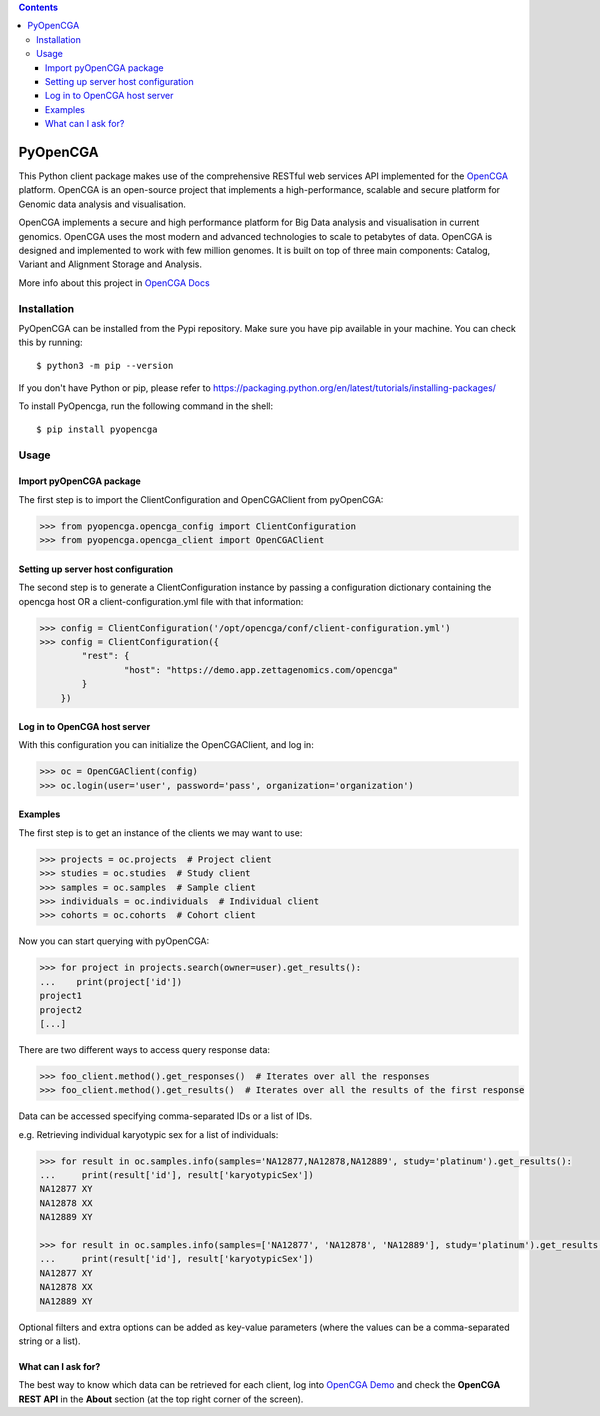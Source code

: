 .. contents::

PyOpenCGA
==========

This Python client package makes use of the comprehensive RESTful web services API implemented for the `OpenCGA`_ platform.
OpenCGA is an open-source project that implements a high-performance, scalable and secure platform for Genomic data analysis and visualisation.

OpenCGA implements a secure and high performance platform for Big Data analysis and visualisation in current genomics.
OpenCGA uses the most modern and advanced technologies to scale to petabytes of data. OpenCGA is designed and implemented to work with few million genomes. It is built on top of three main components: Catalog, Variant and Alignment Storage and Analysis.

More info about this project in `OpenCGA Docs`_

Installation
------------

PyOpenCGA can be installed from the Pypi repository. Make sure you have pip available in your machine. You can check this by running::

   $ python3 -m pip --version


If you don't have Python or pip, please refer to https://packaging.python.org/en/latest/tutorials/installing-packages/

To install PyOpencga, run the following command in the shell::

   $ pip install pyopencga


Usage
-----

Import pyOpenCGA package
````````````````````````

The first step is to import the ClientConfiguration and OpenCGAClient from pyOpenCGA:

.. code-block:: python

    >>> from pyopencga.opencga_config import ClientConfiguration
    >>> from pyopencga.opencga_client import OpenCGAClient

Setting up server host configuration
````````````````````````````````````

The second step is to generate a ClientConfiguration instance by passing a configuration dictionary containing the opencga host OR a client-configuration.yml file with that information:

.. code-block:: python

    >>> config = ClientConfiguration('/opt/opencga/conf/client-configuration.yml')
    >>> config = ClientConfiguration({
            "rest": {
                    "host": "https://demo.app.zettagenomics.com/opencga"
            }
        })

Log in to OpenCGA host server
`````````````````````````````

With this configuration you can initialize the OpenCGAClient, and log in:

.. code-block:: python

    >>> oc = OpenCGAClient(config)
    >>> oc.login(user='user', password='pass', organization='organization')

Examples
````````

The first step is to get an instance of the clients we may want to use:

.. code-block:: python

    >>> projects = oc.projects  # Project client
    >>> studies = oc.studies  # Study client
    >>> samples = oc.samples  # Sample client
    >>> individuals = oc.individuals  # Individual client
    >>> cohorts = oc.cohorts  # Cohort client

Now you can start querying with pyOpenCGA:

.. code-block:: python

    >>> for project in projects.search(owner=user).get_results():
    ...    print(project['id'])
    project1
    project2
    [...]

There are two different ways to access query response data:

.. code-block:: python

    >>> foo_client.method().get_responses()  # Iterates over all the responses
    >>> foo_client.method().get_results()  # Iterates over all the results of the first response

Data can be accessed specifying comma-separated IDs or a list of IDs.

e.g. Retrieving individual karyotypic sex for a list of individuals:

.. code-block:: python

    >>> for result in oc.samples.info(samples='NA12877,NA12878,NA12889', study='platinum').get_results():
    ...     print(result['id'], result['karyotypicSex'])
    NA12877 XY
    NA12878 XX
    NA12889 XY

    >>> for result in oc.samples.info(samples=['NA12877', 'NA12878', 'NA12889'], study='platinum').get_results():
    ...     print(result['id'], result['karyotypicSex'])
    NA12877 XY
    NA12878 XX
    NA12889 XY

Optional filters and extra options can be added as key-value parameters (where the values can be a comma-separated string or a list).

What can I ask for?
```````````````````
The best way to know which data can be retrieved for each client, log into `OpenCGA Demo`_ and check the **OpenCGA REST API** in the **About** section (at the top right corner of the screen).

.. _OpenCGA: https://github.com/opencb/opencga
.. _OpenCGA Docs: http://docs.opencb.org/display/opencga
.. _OpenCGA REST API: https://demo.app.zettagenomics.com/
.. _OpenCGA Demo: https://demo.app.zettagenomics.com/
